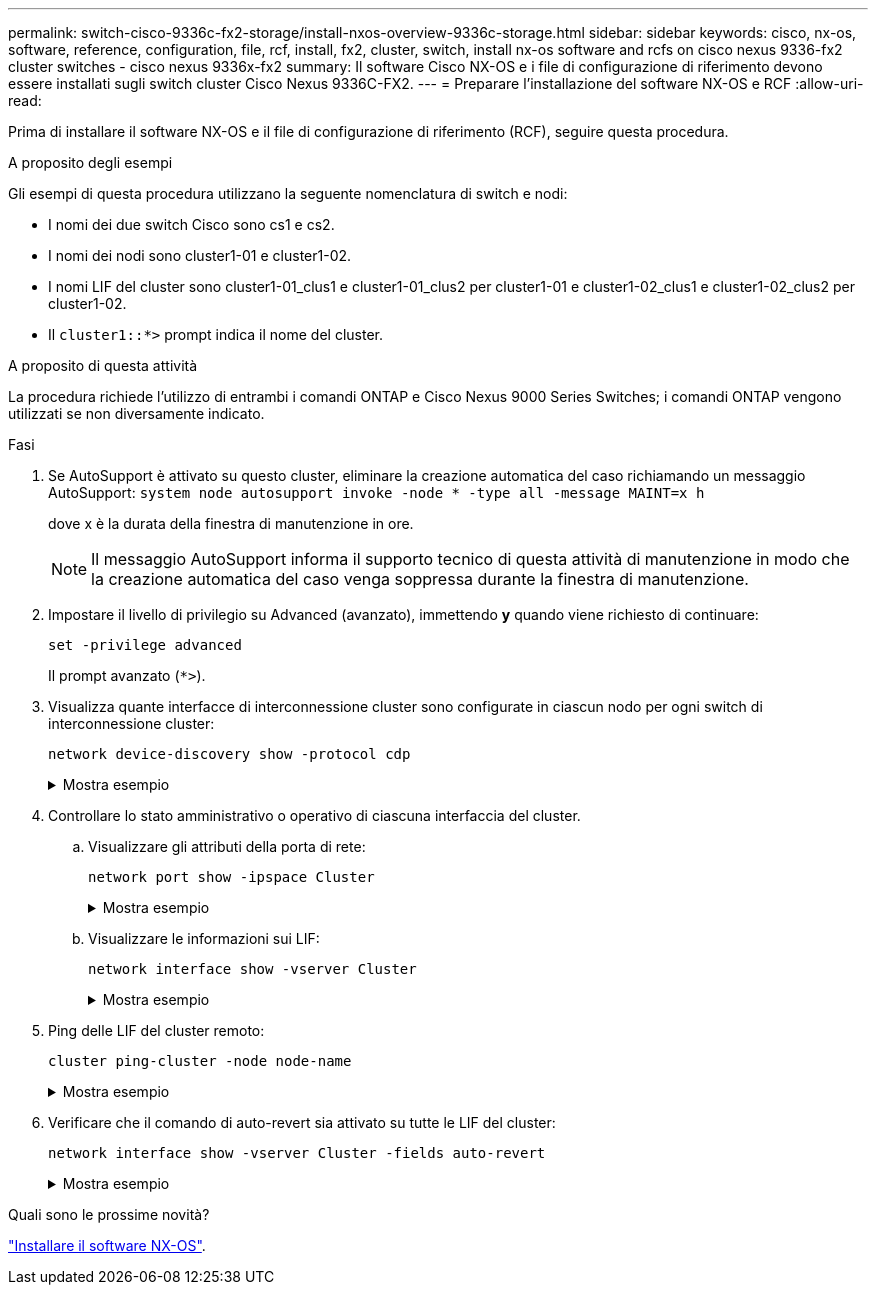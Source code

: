---
permalink: switch-cisco-9336c-fx2-storage/install-nxos-overview-9336c-storage.html 
sidebar: sidebar 
keywords: cisco, nx-os, software, reference, configuration, file, rcf, install, fx2, cluster, switch, install nx-os software and rcfs on cisco nexus 9336-fx2 cluster switches - cisco nexus 9336x-fx2 
summary: Il software Cisco NX-OS e i file di configurazione di riferimento devono essere installati sugli switch cluster Cisco Nexus 9336C-FX2. 
---
= Preparare l'installazione del software NX-OS e RCF
:allow-uri-read: 


[role="lead"]
Prima di installare il software NX-OS e il file di configurazione di riferimento (RCF), seguire questa procedura.

.A proposito degli esempi
Gli esempi di questa procedura utilizzano la seguente nomenclatura di switch e nodi:

* I nomi dei due switch Cisco sono cs1 e cs2.
* I nomi dei nodi sono cluster1-01 e cluster1-02.
* I nomi LIF del cluster sono cluster1-01_clus1 e cluster1-01_clus2 per cluster1-01 e cluster1-02_clus1 e cluster1-02_clus2 per cluster1-02.
* Il `cluster1::*>` prompt indica il nome del cluster.


.A proposito di questa attività
La procedura richiede l'utilizzo di entrambi i comandi ONTAP e Cisco Nexus 9000 Series Switches; i comandi ONTAP vengono utilizzati se non diversamente indicato.

.Fasi
. Se AutoSupport è attivato su questo cluster, eliminare la creazione automatica del caso richiamando un messaggio AutoSupport: `system node autosupport invoke -node * -type all -message MAINT=x h`
+
dove x è la durata della finestra di manutenzione in ore.

+

NOTE: Il messaggio AutoSupport informa il supporto tecnico di questa attività di manutenzione in modo che la creazione automatica del caso venga soppressa durante la finestra di manutenzione.

. Impostare il livello di privilegio su Advanced (avanzato), immettendo *y* quando viene richiesto di continuare:
+
[source, cli]
----
set -privilege advanced
----
+
Il prompt avanzato (`*>`).

. Visualizza quante interfacce di interconnessione cluster sono configurate in ciascun nodo per ogni switch di interconnessione cluster:
+
[source, cli]
----
network device-discovery show -protocol cdp
----
+
.Mostra esempio
[%collapsible]
====
[listing, subs="+quotes"]
----
cluster1::*> *network device-discovery show -protocol cdp*

Node/       Local  Discovered
Protocol    Port   Device (LLDP: ChassisID)  Interface         Platform
----------- ------ ------------------------- ----------------- --------
cluster1-02/cdp
            e0a    cs1                       Eth1/2            N9K-C9336C
            e0b    cs2                       Eth1/2            N9K-C9336C
cluster1-01/cdp
            e0a    cs1                       Eth1/1            N9K-C9336C
            e0b    cs2                       Eth1/1            N9K-C9336C

4 entries were displayed.
----
====
. Controllare lo stato amministrativo o operativo di ciascuna interfaccia del cluster.
+
.. Visualizzare gli attributi della porta di rete:
+
[source, cli]
----
network port show -ipspace Cluster
----
+
.Mostra esempio
[%collapsible]
====
[listing, subs="+quotes"]
----
cluster1::*> *network port show -ipspace Cluster*

Node: cluster1-02
                                                  Speed(Mbps) Health
Port      IPspace      Broadcast Domain Link MTU  Admin/Oper  Status
--------- ------------ ---------------- ---- ---- ----------- ------
e0a       Cluster      Cluster          up   9000  auto/10000 healthy
e0b       Cluster      Cluster          up   9000  auto/10000 healthy

Node: cluster1-01
                                                  Speed(Mbps) Health
Port      IPspace      Broadcast Domain Link MTU  Admin/Oper  Status
--------- ------------ ---------------- ---- ---- ----------- ------
e0a       Cluster      Cluster          up   9000  auto/10000 healthy
e0b       Cluster      Cluster          up   9000  auto/10000 healthy

4 entries were displayed.
----
====
.. Visualizzare le informazioni sui LIF:
+
[source, cli]
----
network interface show -vserver Cluster
----
+
.Mostra esempio
[%collapsible]
====
[listing, subs="+quotes"]
----
cluster1::*> *network interface show -vserver Cluster*

            Logical            Status     Network            Current       Current Is
Vserver     Interface          Admin/Oper Address/Mask       Node          Port    Home
----------- ------------------ ---------- ------------------ ------------- ------- ----
Cluster
            cluster1-01_clus1  up/up      169.254.209.69/16  cluster1-01   e0a     true
            cluster1-01_clus2  up/up      169.254.49.125/16  cluster1-01   e0b     true
            cluster1-02_clus1  up/up      169.254.47.194/16  cluster1-02   e0a     true
            cluster1-02_clus2  up/up      169.254.19.183/16  cluster1-02   e0b     true

4 entries were displayed.
----
====


. Ping delle LIF del cluster remoto:
+
[source, cli]
----
cluster ping-cluster -node node-name
----
+
.Mostra esempio
[%collapsible]
====
[listing, subs="+quotes"]
----
cluster1::*> *cluster ping-cluster -node cluster1-02*
Host is cluster1-02
Getting addresses from network interface table...
Cluster cluster1-01_clus1 169.254.209.69 cluster1-01     e0a
Cluster cluster1-01_clus2 169.254.49.125 cluster1-01     e0b
Cluster cluster1-02_clus1 169.254.47.194 cluster1-02     e0a
Cluster cluster1-02_clus2 169.254.19.183 cluster1-02     e0b
Local = 169.254.47.194 169.254.19.183
Remote = 169.254.209.69 169.254.49.125
Cluster Vserver Id = 4294967293
Ping status:

Basic connectivity succeeds on 4 path(s)
Basic connectivity fails on 0 path(s)

Detected 9000 byte MTU on 4 path(s):
    Local 169.254.19.183 to Remote 169.254.209.69
    Local 169.254.19.183 to Remote 169.254.49.125
    Local 169.254.47.194 to Remote 169.254.209.69
    Local 169.254.47.194 to Remote 169.254.49.125
Larger than PMTU communication succeeds on 4 path(s)
RPC status:
2 paths up, 0 paths down (tcp check)
2 paths up, 0 paths down (udp check)
----
====
. Verificare che il comando di auto-revert sia attivato su tutte le LIF del cluster:
+
[source, cli]
----
network interface show -vserver Cluster -fields auto-revert
----
+
.Mostra esempio
[%collapsible]
====
[listing, subs="+quotes"]
----
cluster1::*> *network interface show -vserver Cluster -fields auto-revert*

          Logical
Vserver   Interface           Auto-revert
--------- ––––––-------------- ------------
Cluster
          cluster1-01_clus1   true
          cluster1-01_clus2   true
          cluster1-02_clus1   true
          cluster1-02_clus2   true
4 entries were displayed.
----
====


.Quali sono le prossime novità?
link:install-nxos-software-9336c-storage.html["Installare il software NX-OS"].
